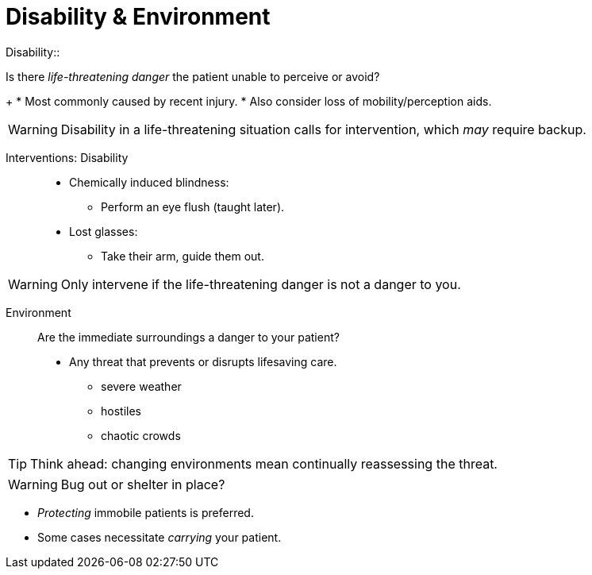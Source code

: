 = Disability & Environment
// tag::slide-1[]
Disability::

Is there _life-threatening danger_ the patient unable to perceive or avoid?
+
* Most commonly caused by recent injury.
* Also consider loss of mobility/perception aids.

[WARNING.mini]
Disability in a life-threatening situation calls for intervention, which _may_ require backup.

// end::slide-1[]

<<<

// tag::slide-2[]
Interventions: Disability::

* Chemically induced blindness:
** Perform an eye flush (taught later).
* Lost glasses:
** Take their arm, guide them out.

[WARNING.mini]
Only intervene if the life-threatening danger is not a danger to you.

// end::slide-2[]

<<<

// tag::slide-3[]
Environment::

Are the immediate surroundings a danger to your patient?
+
* Any threat that prevents or disrupts lifesaving care.
** severe weather
** hostiles
** chaotic crowds

[TIP.mini]
Think ahead: changing environments mean continually reassessing the threat.

// end::slide-3[]

<<<

// tag::slide-04[]
[WARNING.mini]
Bug out or shelter in place?

* _Protecting_ immobile patients is preferred.
* Some cases necessitate _carrying_ your patient.

// end::slide-4[]
